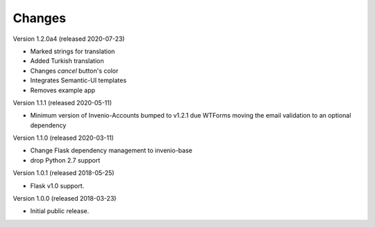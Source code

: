 ..
    This file is part of Invenio.
    Copyright (C) 2015-2018 CERN.

    Invenio is free software; you can redistribute it and/or modify it
    under the terms of the MIT License; see LICENSE file for more details.

Changes
=======

Version 1.2.0a4 (released 2020-07-23)

- Marked strings for translation
- Added Turkish translation
- Changes `cancel` button's color
- Integrates Semantic-UI templates
- Removes example app

Version 1.1.1 (released 2020-05-11)

- Minimum version of Invenio-Accounts bumped to v1.2.1 due WTForms moving the
  email validation to an optional dependency

Version 1.1.0 (released 2020-03-11)

- Change Flask dependency management to invenio-base
- drop Python 2.7 support

Version 1.0.1 (released 2018-05-25)

- Flask v1.0 support.

Version 1.0.0 (released 2018-03-23)

- Initial public release.
